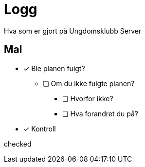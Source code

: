 = Logg

Hva som er gjort på Ungdomsklubb Server


== Mal

* [*] Ble planen fulgt? 

** [ ] Om du ikke fulgte planen? 

*** [ ] Hvorfor ikke? 

*** [ ] Hva forandret du på? 

* [*] Kontroll 

checked

